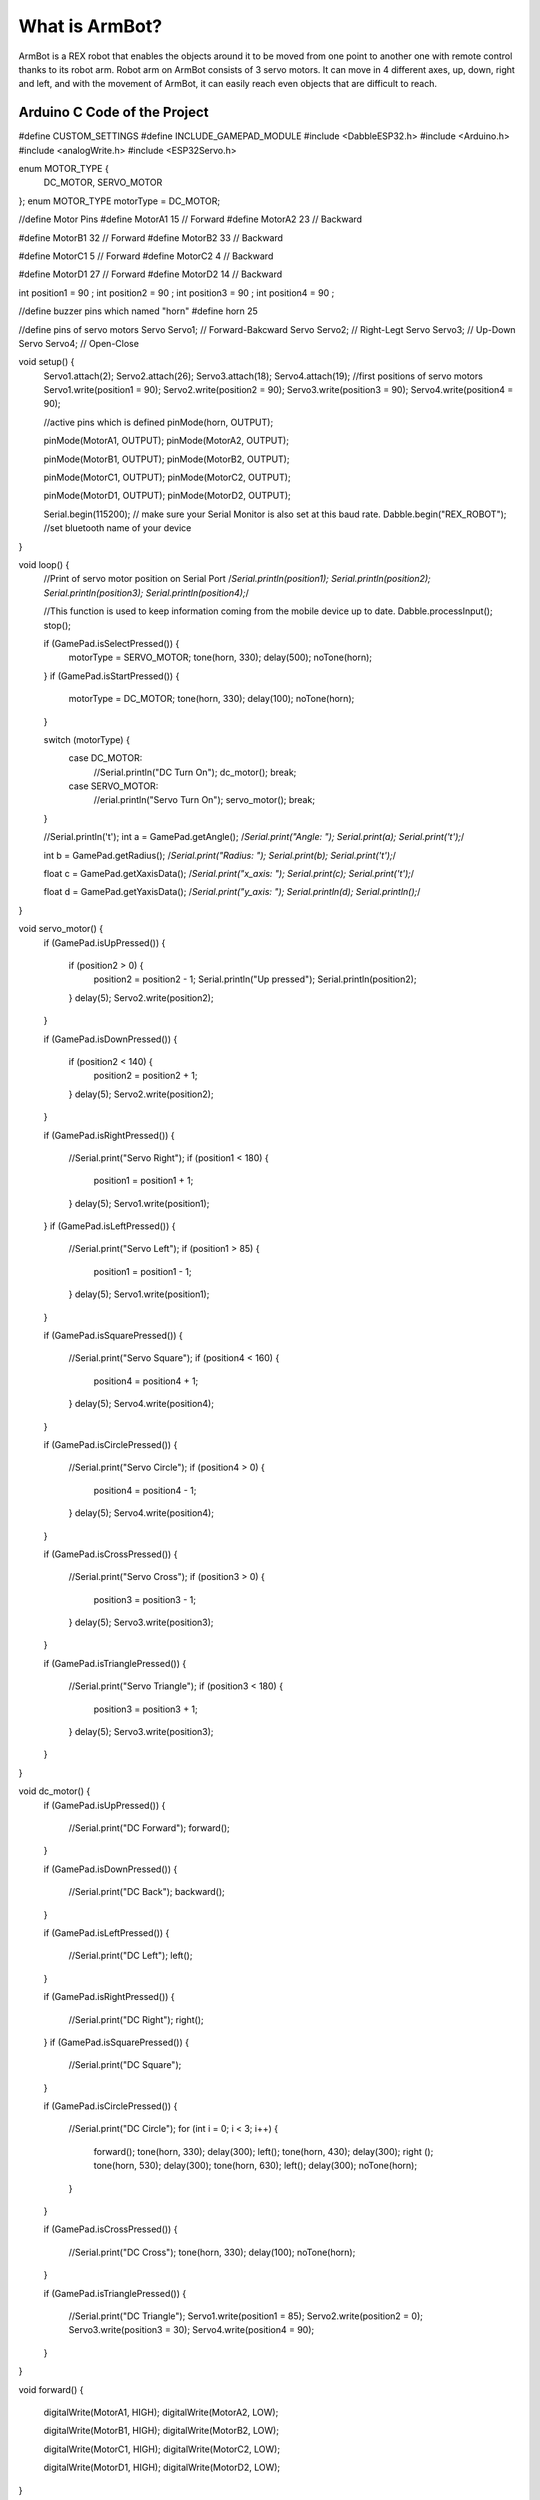 What is ArmBot?
====================

.. image:: /../_static/armbot.gif

ArmBot is a REX robot that enables the objects around it to be moved from one point to another one with remote control thanks to its robot arm. Robot arm on ArmBot consists of 3 servo motors. It can move in 4 different axes, up, down, right and left, and with the movement of ArmBot, it can easily reach even objects that are difficult to reach.


.. image:: /../_static/armbot1.gif


Arduino C Code of the Project
-------------------------------


.. code-block::

#define CUSTOM_SETTINGS
#define INCLUDE_GAMEPAD_MODULE
#include <DabbleESP32.h>
#include <Arduino.h>
#include <analogWrite.h>
#include <ESP32Servo.h>

enum MOTOR_TYPE {
  DC_MOTOR,
  SERVO_MOTOR
};
enum MOTOR_TYPE motorType = DC_MOTOR;

//define Motor Pins
#define MotorA1 15 // Forward
#define MotorA2 23 // Backward

#define MotorB1 32 // Forward
#define MotorB2 33 // Backward

#define MotorC1 5 // Forward
#define MotorC2 4 // Backward

#define MotorD1 27 // Forward
#define MotorD2 14 // Backward

int position1 = 90 ;
int position2 = 90 ;
int position3 = 90 ;
int position4 = 90 ;

//define buzzer pins which named "horn"
#define horn 25

//define pins of servo motors
Servo Servo1; // Forward-Bakcward
Servo Servo2; // Right-Legt
Servo Servo3; // Up-Down
Servo Servo4; // Open-Close

void setup() {
  Servo1.attach(2);
  Servo2.attach(26);
  Servo3.attach(18);
  Servo4.attach(19);
  //first positions of servo motors
  Servo1.write(position1 = 90);
  Servo2.write(position2 = 90);
  Servo3.write(position3 = 90);
  Servo4.write(position4 = 90);

  //active pins which is defined
  pinMode(horn, OUTPUT);



  pinMode(MotorA1, OUTPUT);
  pinMode(MotorA2, OUTPUT);

  pinMode(MotorB1, OUTPUT);
  pinMode(MotorB2, OUTPUT);

  pinMode(MotorC1, OUTPUT);
  pinMode(MotorC2, OUTPUT);

  pinMode(MotorD1, OUTPUT);
  pinMode(MotorD2, OUTPUT);

  Serial.begin(115200);      // make sure your Serial Monitor is also set at this baud rate.
  Dabble.begin("REX_ROBOT"); //set bluetooth name of your device
}

void loop() {
  //Print of servo motor position on Serial Port
  /*Serial.println(position1);
  Serial.println(position2);
  Serial.println(position3);
  Serial.println(position4);*/

  //This function is used to keep information coming from the mobile device up to date.
  Dabble.processInput();
  stop();

  if (GamePad.isSelectPressed()) {
    motorType = SERVO_MOTOR;
    tone(horn, 330);
    delay(500);
    noTone(horn);
  }
  if (GamePad.isStartPressed()) {
    motorType = DC_MOTOR;
    tone(horn, 330);
    delay(100);
    noTone(horn);
  }

  switch (motorType) {
    case DC_MOTOR:
      //Serial.println("DC Turn On");
      dc_motor();
      break;
    case SERVO_MOTOR:
      //erial.println("Servo Turn On");
      servo_motor();
      break;
  }

  //Serial.println('\t');
  int a = GamePad.getAngle();
  /*Serial.print("Angle: ");
  Serial.print(a);
  Serial.print('\t');*/

  int b = GamePad.getRadius();
  /*Serial.print("Radius: ");
  Serial.print(b);
  Serial.print('\t');*/

  float c = GamePad.getXaxisData();
  /*Serial.print("x_axis: ");
  Serial.print(c);
  Serial.print('\t');*/

  float d = GamePad.getYaxisData();
  /*Serial.print("y_axis: ");
  Serial.println(d);
  Serial.println();*/

}

void servo_motor() {
  if (GamePad.isUpPressed())
  {
    if (position2 > 0) {
      position2 = position2 - 1;
      Serial.println("Up pressed");
      Serial.println(position2);
    }
    delay(5);
    Servo2.write(position2);
  }

  if (GamePad.isDownPressed())
  {
    if (position2 < 140) {
      position2 = position2 + 1;
    }
    delay(5);
    Servo2.write(position2);
  }

  if (GamePad.isRightPressed())
  {
    //Serial.print("Servo Right");
    if (position1 < 180) {
      position1 = position1 + 1;
    }
    delay(5);
    Servo1.write(position1);
  }
  if (GamePad.isLeftPressed())
  {
    //Serial.print("Servo Left");
    if (position1 > 85) {
      position1 = position1 - 1;
    }
    delay(5);
    Servo1.write(position1);
  }

  if (GamePad.isSquarePressed())
  {
    //Serial.print("Servo Square");
    if (position4 < 160) {
      position4 = position4 + 1;
    }
    delay(5);
    Servo4.write(position4);
  }

  if (GamePad.isCirclePressed())
  {
    //Serial.print("Servo Circle");
    if (position4 > 0) {
      position4 = position4 - 1;
    }
    delay(5);
    Servo4.write(position4);
  }

  if (GamePad.isCrossPressed())
  {
    //Serial.print("Servo Cross");
    if (position3 > 0) {
      position3 = position3 - 1;
    }
    delay(5);
    Servo3.write(position3);
  }

  if (GamePad.isTrianglePressed())
  {
    //Serial.print("Servo Triangle");
    if (position3 < 180) {
      position3 = position3 + 1;
    }
    delay(5);
    Servo3.write(position3);
  }
}

void dc_motor() {
  if (GamePad.isUpPressed())
  {
    //Serial.print("DC Forward");
    forward();

  }

  if (GamePad.isDownPressed())
  {
    //Serial.print("DC Back");
    backward();
  }

  if (GamePad.isLeftPressed())
  {
    //Serial.print("DC Left");
    left();
  }

  if (GamePad.isRightPressed())
  {
    //Serial.print("DC Right");
    right();
  }
  if (GamePad.isSquarePressed())
  {
    //Serial.print("DC Square");
  }

  if (GamePad.isCirclePressed())
  {
    //Serial.print("DC Circle");
    for (int i = 0; i < 3; i++)
    {
      forward();
      tone(horn, 330);
      delay(300);
      left();
      tone(horn, 430);
      delay(300);
      right ();
      tone(horn, 530);
      delay(300);
      tone(horn, 630);
      left();
      delay(300);
      noTone(horn);
    }
  }

  if (GamePad.isCrossPressed())
  {
    //Serial.print("DC Cross");
    tone(horn, 330);
    delay(100);
    noTone(horn);
  }

  if (GamePad.isTrianglePressed())
  {
    //Serial.print("DC Triangle");
    Servo1.write(position1 = 85);
    Servo2.write(position2 = 0);
    Servo3.write(position3 = 30);
    Servo4.write(position4 = 90);
  }
}

void forward() {

  digitalWrite(MotorA1, HIGH);
  digitalWrite(MotorA2, LOW);

  digitalWrite(MotorB1, HIGH);
  digitalWrite(MotorB2, LOW);

  digitalWrite(MotorC1, HIGH);
  digitalWrite(MotorC2, LOW);

  digitalWrite(MotorD1, HIGH);
  digitalWrite(MotorD2, LOW);
}

void right() {
  digitalWrite(MotorA1, HIGH);
  digitalWrite(MotorA2, LOW);

  digitalWrite(MotorB1, HIGH);
  digitalWrite(MotorB2, LOW);

  digitalWrite(MotorC1, LOW);
  digitalWrite(MotorC2, HIGH);

  digitalWrite(MotorD1, LOW);
  digitalWrite(MotorD2, HIGH);
}

void left() {

  digitalWrite(MotorA1, LOW);
  digitalWrite(MotorA2, HIGH);

  digitalWrite(MotorB1, LOW);
  digitalWrite(MotorB2, HIGH);

  digitalWrite(MotorC1, HIGH);
  digitalWrite(MotorC2, LOW);

  digitalWrite(MotorD1, HIGH);
  digitalWrite(MotorD2, LOW);

}

void stop() {

  digitalWrite(MotorA1, LOW);
  digitalWrite(MotorA2, LOW);

  digitalWrite(MotorB1, LOW);
  digitalWrite(MotorB2, LOW);

  digitalWrite(MotorC1, LOW);
  digitalWrite(MotorC2, LOW);

  digitalWrite(MotorD1, LOW);
  digitalWrite(MotorD2, LOW);

}

void backward() {

  digitalWrite(MotorA1, LOW);
  digitalWrite(MotorA2, HIGH);

  digitalWrite(MotorB1, LOW);
  digitalWrite(MotorB2, HIGH);

  digitalWrite(MotorC1, LOW);
  digitalWrite(MotorC2, HIGH);

  digitalWrite(MotorD1, LOW);
  digitalWrite(MotorD2, HIGH);
}

void gamepad() {
  digitalWrite(MotorA1, HIGH);
  digitalWrite(MotorA2, LOW);

  digitalWrite(MotorB1, HIGH);
  digitalWrite(MotorB2, LOW);

  digitalWrite(MotorC1, HIGH);
  digitalWrite(MotorC2, LOW);

  digitalWrite(MotorD1, HIGH);
  digitalWrite(MotorD2, LOW);
}
